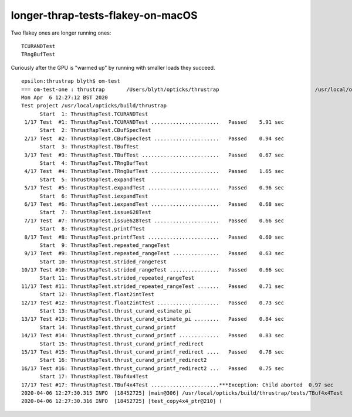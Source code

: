 longer-thrap-tests-flakey-on-macOS
====================================

Two flakey ones are longer running ones::

    TCURANDTest
    TRngBufTest


Curiously after the GPU is "warmed up" by running with 
smaller loads they succeed.



::

    epsilon:thrustrap blyth$ om-test
    === om-test-one : thrustrap       /Users/blyth/opticks/thrustrap                               /usr/local/opticks/build/thrustrap                           
    Mon Apr  6 12:27:12 BST 2020
    Test project /usr/local/opticks/build/thrustrap
          Start  1: ThrustRapTest.TCURANDTest
     1/17 Test  #1: ThrustRapTest.TCURANDTest ......................   Passed    5.91 sec
          Start  2: ThrustRapTest.CBufSpecTest
     2/17 Test  #2: ThrustRapTest.CBufSpecTest .....................   Passed    0.94 sec
          Start  3: ThrustRapTest.TBufTest
     3/17 Test  #3: ThrustRapTest.TBufTest .........................   Passed    0.67 sec
          Start  4: ThrustRapTest.TRngBufTest
     4/17 Test  #4: ThrustRapTest.TRngBufTest ......................   Passed    1.65 sec
          Start  5: ThrustRapTest.expandTest
     5/17 Test  #5: ThrustRapTest.expandTest .......................   Passed    0.96 sec
          Start  6: ThrustRapTest.iexpandTest
     6/17 Test  #6: ThrustRapTest.iexpandTest ......................   Passed    0.68 sec
          Start  7: ThrustRapTest.issue628Test
     7/17 Test  #7: ThrustRapTest.issue628Test .....................   Passed    0.66 sec
          Start  8: ThrustRapTest.printfTest
     8/17 Test  #8: ThrustRapTest.printfTest .......................   Passed    0.60 sec
          Start  9: ThrustRapTest.repeated_rangeTest
     9/17 Test  #9: ThrustRapTest.repeated_rangeTest ...............   Passed    0.63 sec
          Start 10: ThrustRapTest.strided_rangeTest
    10/17 Test #10: ThrustRapTest.strided_rangeTest ................   Passed    0.66 sec
          Start 11: ThrustRapTest.strided_repeated_rangeTest
    11/17 Test #11: ThrustRapTest.strided_repeated_rangeTest .......   Passed    0.71 sec
          Start 12: ThrustRapTest.float2intTest
    12/17 Test #12: ThrustRapTest.float2intTest ....................   Passed    0.73 sec
          Start 13: ThrustRapTest.thrust_curand_estimate_pi
    13/17 Test #13: ThrustRapTest.thrust_curand_estimate_pi ........   Passed    0.84 sec
          Start 14: ThrustRapTest.thrust_curand_printf
    14/17 Test #14: ThrustRapTest.thrust_curand_printf .............   Passed    0.83 sec
          Start 15: ThrustRapTest.thrust_curand_printf_redirect
    15/17 Test #15: ThrustRapTest.thrust_curand_printf_redirect ....   Passed    0.78 sec
          Start 16: ThrustRapTest.thrust_curand_printf_redirect2
    16/17 Test #16: ThrustRapTest.thrust_curand_printf_redirect2 ...   Passed    0.75 sec
          Start 17: ThrustRapTest.TBuf4x4Test
    17/17 Test #17: ThrustRapTest.TBuf4x4Test ......................***Exception: Child aborted  0.97 sec
    2020-04-06 12:27:30.315 INFO  [18452725] [main@306] /usr/local/opticks/build/thrustrap/tests/TBuf4x4Test
    2020-04-06 12:27:30.316 INFO  [18452725] [test_copy4x4_ptr@210] (

